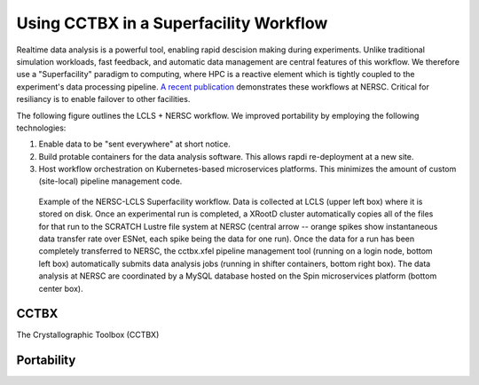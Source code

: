 Using CCTBX in a Superfacility Workflow
=======================================

Realtime data analysis is a powerful tool, enabling rapid descision making
during experiments. Unlike traditional simulation workloads, fast feedback, and
automatic data management are central features of this workflow. We therefore
use a "Superfacility" paradigm to computing, where HPC is a reactive element
which is tightly coupled to the experiment's data processing pipeline. `A
recent publication <https://arxiv.org/abs/2106.11469>`_ demonstrates these
workflows at NERSC. Critical for resiliancy is to enable failover to other
facilities.

The following figure outlines the LCLS + NERSC workflow. We improved
portability by employing the following technologies:

1. Enable data to be "sent everywhere" at short notice.
2. Build protable containers for the data analysis software. This allows rapdi
   re-deployment at a new site.
3. Host workflow orchestration on Kubernetes-based microservices platforms.
   This minimizes the amount of custom (site-local) pipeline management code.

.. figure:: ./assets/cctbx_workflow.png

   Example of the NERSC-LCLS Superfacility workflow. Data is collected at LCLS
   (upper left box) where it is stored on disk. Once an experimental run is
   completed, a XRootD cluster automatically copies all of the files for that
   run to the SCRATCH Lustre file system at NERSC (central arrow -- orange
   spikes show instantaneous data transfer rate over ESNet, each spike being
   the data for one run). Once the data for a run has been completely
   transferred to NERSC, the cctbx.xfel pipeline management tool (running on a
   login node, bottom left box) automatically submits data analysis jobs
   (running in shifter containers, bottom right box). The data analysis at
   NERSC are coordinated by a MySQL database hosted on the Spin microservices
   platform (bottom center box).


CCTBX
-----

The Crystallographic Toolbox (CCTBX)


Portability
-----------
